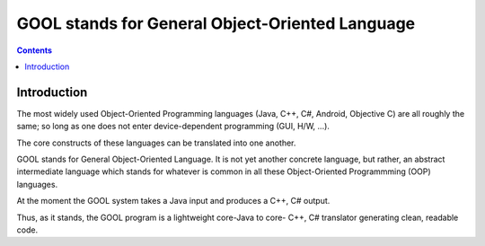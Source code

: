 ﻿
.. index::
   pair: Compilers; GOOL
   ! GOOL


.. _gool:

=================================================
GOOL stands for General Object-Oriented Language
=================================================

.. contents::
   :depth: 3


.. seealso::

   - https://github.com/librecoop/GOOL
   - https://github.com/librecoop/GOOL/wiki

Introduction
============

The most widely used Object-Oriented Programming languages (Java, C++, C#, Android,
Objective C) are all roughly the same; so long as one does not enter device-dependent
programming (GUI, H/W, ...).

The core constructs of these languages can be translated into one another.

GOOL stands for General Object-Oriented Language. It is not yet another concrete
language, but rather, an abstract intermediate language which stands for whatever
is common in all these Object-Oriented Programmming (OOP) languages.

At the moment the GOOL system takes a Java input and produces a C++, C# output.

Thus, as it stands, the GOOL program is a lightweight core-Java to core- C++,
C# translator generating clean, readable code.

